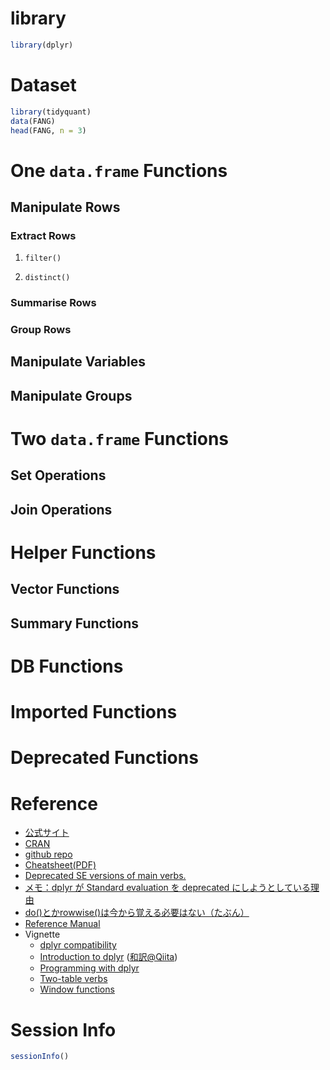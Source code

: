 #+STARTUP: folded indent inlineimages latexpreview
#+PROPERTY: header-args:R :results value :colnames yes :exports both :session *R:dplyr*

* library

#+begin_src R :results silent
library(dplyr)
#+end_src

* Dataset

#+begin_src R :results value :colnames yes
library(tidyquant)
data(FANG)
head(FANG, n = 3)
#+end_src

#+RESULTS:
| symbol |       date |      open |      high |   low | close |   volume | adjusted |
|--------+------------+-----------+-----------+-------+-------+----------+----------|
| FB     | 2013-01-02 | 27.440001 |     28.18 | 27.42 |    28 | 69846400 |       28 |
| FB     | 2013-01-03 | 27.879999 | 28.469999 | 27.59 | 27.77 | 63140600 |    27.77 |
| FB     | 2013-01-04 |     28.01 |     28.93 | 27.83 | 28.76 | 72715400 |    28.76 |

* One ~data.frame~ Functions
** Manipulate Rows
*** Extract Rows
**** ~filter()~
**** ~distinct()~
*** Summarise Rows
*** Group Rows
** Manipulate Variables
** Manipulate Groups
* Two ~data.frame~ Functions
** Set Operations
** Join Operations
* Helper Functions
** Vector Functions
** Summary Functions
* DB Functions
* Imported Functions
* Deprecated Functions
* Reference

- [[https://dplyr.tidyverse.org/][公式サイト]]
- [[https://cran.r-project.org/web/packages/dplyr/index.html][CRAN]]
- [[https://github.com/tidyverse/dplyr][github repo]]
- [[https://github.com/rstudio/cheatsheets/raw/master/data-transformation.pdf][Cheatsheet(PDF)]]
- [[https://dplyr.tidyverse.org/reference/se-deprecated.html][Deprecated SE versions of main verbs.]]
- [[https://notchained.hatenablog.com/entry/2017/03/24/225154][メモ：dplyr が Standard evaluation を deprecated にしようとしている理由]]
- [[https://notchained.hatenablog.com/entry/2017/11/15/212117][do()とかrowwise()は今から覚える必要はない（たぶん）]]
- [[https://cran.r-project.org/web/packages/dplyr/dplyr.pdf][Reference Manual]]
- Vignette
  - [[https://cran.r-project.org/web/packages/dplyr/vignettes/compatibility.html][dplyr compatibility]]
  - [[https://cran.r-project.org/web/packages/dplyr/vignettes/dplyr.html][Introduction to dplyr]] ([[https://qiita.com/yutannihilation/items/7a78d897810446dd6a3b][和訳@Qiita]])
  - [[https://cran.r-project.org/web/packages/dplyr/vignettes/programming.html][Programming with dplyr]]
  - [[https://cran.r-project.org/web/packages/dplyr/vignettes/two-table.html][Two-table verbs]]
  - [[https://cran.r-project.org/web/packages/dplyr/vignettes/window-functions.html][Window functions]]

* Session Info

#+begin_src R :results output
sessionInfo()
#+end_src

#+RESULTS:
#+begin_example
R version 3.6.1 (2019-07-05)
Platform: x86_64-pc-linux-gnu (64-bit)
Running under: Ubuntu 18.04.3 LTS

Matrix products: default
BLAS:   /usr/lib/x86_64-linux-gnu/blas/libblas.so.3.7.1
LAPACK: /usr/lib/x86_64-linux-gnu/lapack/liblapack.so.3.7.1

locale:
 [1] LC_CTYPE=en_US.UTF-8       LC_NUMERIC=C              
 [3] LC_TIME=en_US.UTF-8        LC_COLLATE=en_US.UTF-8    
 [5] LC_MONETARY=en_US.UTF-8    LC_MESSAGES=en_US.UTF-8   
 [7] LC_PAPER=en_US.UTF-8       LC_NAME=C                 
 [9] LC_ADDRESS=C               LC_TELEPHONE=C            
[11] LC_MEASUREMENT=en_US.UTF-8 LC_IDENTIFICATION=C       

attached base packages:
[1] stats     graphics  grDevices utils     datasets  methods   base     

other attached packages:
[1] tidyquant_0.5.7            quantmod_0.4-15           
[3] TTR_0.23-5                 PerformanceAnalytics_1.5.3
[5] xts_0.11-2                 zoo_1.8-6                 
[7] lubridate_1.7.4            dplyr_0.8.3               

loaded via a namespace (and not attached):
 [1] Rcpp_1.0.2       rstudioapi_0.10  magrittr_1.5     tidyselect_0.2.5
 [5] lattice_0.20-38  R6_2.4.0         rlang_0.4.0      quadprog_1.5-7  
 [9] fansi_0.4.0      httr_1.4.1       stringr_1.4.0    tools_3.6.1     
[13] grid_3.6.1       utf8_1.1.4       cli_1.1.0        assertthat_0.2.1
[17] tibble_2.1.3     crayon_1.3.4     purrr_0.3.2      vctrs_0.2.0     
[21] zeallot_0.1.0    curl_3.3         Quandl_2.10.0    glue_1.3.1      
[25] stringi_1.4.3    compiler_3.6.1   pillar_1.4.2     backports_1.1.5 
[29] jsonlite_1.6     pkgconfig_2.0.3
#+end_example

